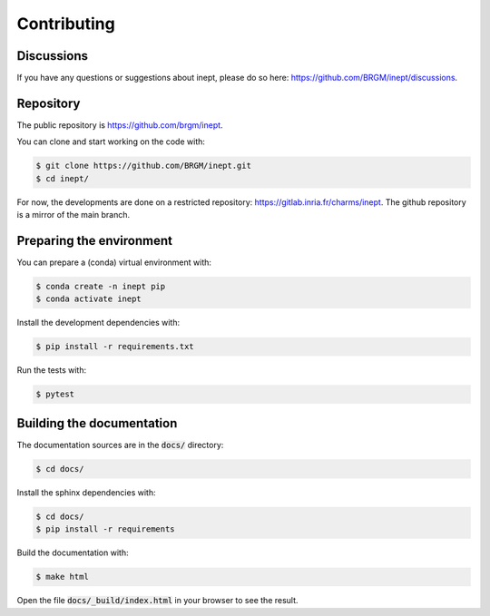 Contributing
============

Discussions
-----------

If you have any questions or suggestions about inept, please do so here: https://github.com/BRGM/inept/discussions.


Repository
----------

The public repository is https://github.com/brgm/inept.

You can clone and start working on the code with:

.. code-block:: bash

  $ git clone https://github.com/BRGM/inept.git
  $ cd inept/


For now, the developments are done on a restricted repository: https://gitlab.inria.fr/charms/inept.
The github repository is a mirror of the main branch.


Preparing the environment
-------------------------

You can prepare a (conda) virtual environment with:

.. code-block:: bash

  $ conda create -n inept pip
  $ conda activate inept


Install the development dependencies with:

.. code-block:: bash

  $ pip install -r requirements.txt

Run the tests with:

.. code-block:: bash

  $ pytest


Building the documentation
--------------------------

The documentation sources are in the :code:`docs/` directory:

.. code-block:: bash

  $ cd docs/

Install the sphinx dependencies with:

.. code-block:: bash

  $ cd docs/
  $ pip install -r requirements

Build the documentation with:

.. code-block:: bash

  $ make html

Open the file :code:`docs/_build/index.html` in your browser to see the result.

